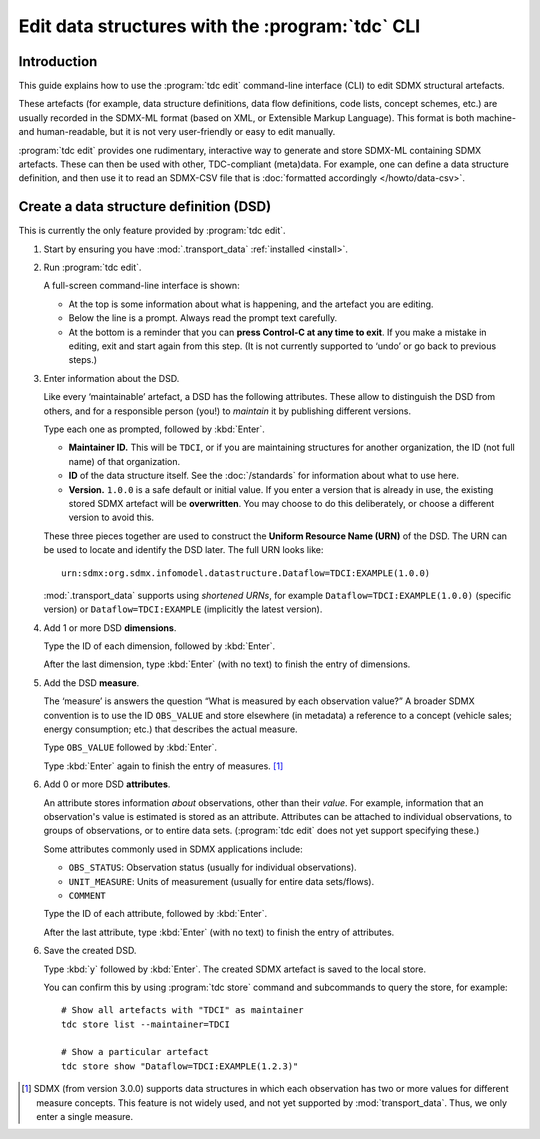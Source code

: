 Edit data structures with the :program:`tdc` CLI
************************************************

Introduction
============

This guide explains how to use the :program:`tdc edit` command-line interface (CLI) to edit SDMX structural artefacts.

These artefacts (for example, data structure definitions, data flow definitions, code lists, concept schemes, etc.) are usually recorded in the SDMX-ML format (based on XML, or Extensible Markup Language).
This format is both machine- and human-readable, but it is not very user-friendly or easy to edit manually.

:program:`tdc edit` provides one rudimentary, interactive way to generate and store SDMX-ML containing SDMX artefacts.
These can then be used with other, TDC-compliant (meta)data.
For example, one can define a data structure definition, and then use it to read an SDMX-CSV file that is :doc:`formatted accordingly </howto/data-csv>`.

Create a data structure definition (DSD)
========================================

This is currently the only feature provided by :program:`tdc edit`.

1. Start by ensuring you have :mod:`.transport_data` :ref:`installed <install>`.

2. Run :program:`tdc edit`.

   A full-screen command-line interface is shown:

   - At the top is some information about what is happening, and the artefact you are editing.
   - Below the line is a prompt.
     Always read the prompt text carefully.
   - At the bottom is a reminder that you can **press Control-C at any time to exit**.
     If you make a mistake in editing, exit and start again from this step.
     (It is not currently supported to ‘undo’ or go back to previous steps.)

3. Enter information about the DSD.

   Like every ‘maintainable’ artefact, a DSD has the following attributes.
   These allow to distinguish the DSD from others, and for a responsible person (you!) to *maintain* it by publishing different versions.

   Type each one as prompted, followed by :kbd:`Enter`.

   - **Maintainer ID.**
     This will be ``TDCI``, or if you are maintaining structures for another organization, the ID (not full name) of that organization.
   - **ID** of the data structure itself.
     See the :doc:`/standards` for information about what to use here.
   - **Version.**
     ``1.0.0`` is a safe default or initial value.
     If you enter a version that is already in use, the existing stored SDMX artefact will be **overwritten**.
     You may choose to do this deliberately, or choose a different version to avoid this.

   These three pieces together are used to construct the **Uniform Resource Name (URN)** of the DSD.
   The URN can be used to locate and identify the DSD later.
   The full URN looks like::

       urn:sdmx:org.sdmx.infomodel.datastructure.Dataflow=TDCI:EXAMPLE(1.0.0)

   :mod:`.transport_data` supports using *shortened URNs*, for example ``Dataflow=TDCI:EXAMPLE(1.0.0)`` (specific version) or ``Dataflow=TDCI:EXAMPLE`` (implicitly the latest version).

4. Add 1 or more DSD **dimensions**.

   Type the ID of each dimension, followed by :kbd:`Enter`.

   After the last dimension, type :kbd:`Enter` (with no text) to finish the entry of dimensions.

5. Add the DSD **measure**.

   The ‘measure’ is answers the question “What is measured by each observation value?”
   A broader SDMX convention is to use the ID ``OBS_VALUE`` and store elsewhere (in metadata) a reference to a concept (vehicle sales; energy consumption; etc.) that describes the actual measure.

   Type ``OBS_VALUE`` followed by :kbd:`Enter`.

   Type :kbd:`Enter` again to finish the entry of measures. [1]_

6. Add 0 or more DSD **attributes**.

   An attribute stores information *about* observations, other than their *value*.
   For example, information that an observation's value is estimated is stored as an attribute.
   Attributes can be attached to individual observations, to groups of observations, or to entire data sets.
   (:program:`tdc edit` does not yet support specifying these.)

   Some attributes commonly used in SDMX applications include:

   - ``OBS_STATUS``: Observation status (usually for individual observations).
   - ``UNIT_MEASURE``: Units of measurement (usually for entire data sets/flows).
   - ``COMMENT``

   Type the ID of each attribute, followed by :kbd:`Enter`.

   After the last attribute, type :kbd:`Enter` (with no text) to finish the entry of attributes.

6. Save the created DSD.

   Type :kbd:`y` followed by :kbd:`Enter`.
   The created SDMX artefact is saved to the local store.

   You can confirm this by using :program:`tdc store` command and subcommands to query the store, for example::

       # Show all artefacts with "TDCI" as maintainer
       tdc store list --maintainer=TDCI

       # Show a particular artefact
       tdc store show "Dataflow=TDCI:EXAMPLE(1.2.3)"


.. [1] SDMX (from version 3.0.0) supports data structures in which each observation has two or more values for different measure concepts.
   This feature is not widely used, and not yet supported by :mod:`transport_data`.
   Thus, we only enter a single measure.
